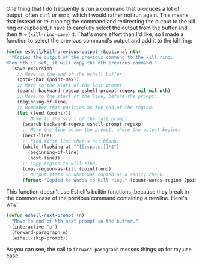 One thing that I do frequently is run a command that produces a lot of output, often =curl= or =nmap=, which I would rather not run again. This means that instead or re-running the command and redirecting the output to the kill ring or clipboard, I have to carefully select the output from the buffer and then =M-w=  (=kill-ring-save=) it. That's more effort than I'd like, so I made a function to select the previous command's output and add it to the kill ring:

#+BEGIN_SRC emacs-lisp
  (defun eshell/kill-previous-output (&optional nth)
    "Copies the output of the previous command to the kill ring.
  When nth is set, it will copy the nth previous command."
    (save-excursion
      ;; Move to the end of the eshell buffer.
      (goto-char (point-max))
      ;; Move to the start of the last prompt.
      (search-backward-regexp eshell-prompt-regexp nil nil nth)
      ;; Move to the start of the line, before the prompt.
      (beginning-of-line)
      ;; Remember this position as the end of the region.
      (let ((end (point)))
        ;; Move to the start of the last prompt.
        (search-backward-regexp eshell-prompt-regexp)
        ;; Move one line below the prompt, where the output begins.
        (next-line)
        ;; Find first line that's not blank.
        (while (looking-at "^[[:space:]]*$")
          (beginning-of-line)
          (next-line))
        ;; Copy region to kill ring.
        (copy-region-as-kill (point) end)
        ;; Output stats on what was copied as a sanity check.
        (format "Copied %s words to kill ring." (count-words-region (point) end)))))
#+END_SRC

This function doesn't use Eshell's builtin functions, because they break in the common case of the previous command containing a newline. Here's why:

#+BEGIN_SRC emacs-lisp :tangle no
  (defun eshell-next-prompt (n)
    "Move to end of Nth next prompt in the buffer."
    (interactive "p")
    (forward-paragraph n)
    (eshell-skip-prompt))
#+END_SRC

As you can see, the call to =forward-paragraph= messes things up for my use case.
